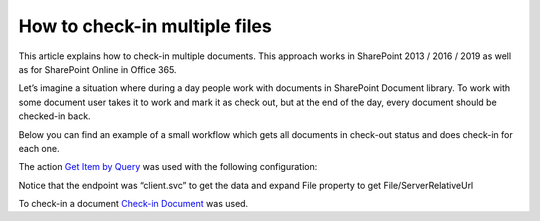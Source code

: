 How to check-in multiple files
##############################

This article explains how to check-in multiple documents. This approach works in SharePoint 2013 / 2016 / 2019 as well as for SharePoint Online in Office 365.

Let’s imagine a situation where during a day people work with documents in SharePoint Document library. To work with some document user takes it to work and mark it as check out, but at the end of the day, every document should be checked-in back.

Below you can find an example of a small workflow which gets all documents in check-out status and does check-in for each one.

.. image:: ../_static/img/check-in-docs-1.png
   :alt:

The action `Get Item by Query <https://plumsail.com/docs/workflow-actions-pack/actions/List%20items%20processing.html#get-items-by-query>`_ was used with the following configuration:

.. image:: ../_static/img/check-in-docs-2.png
   :alt:

Notice that the endpoint was “client.svc” to get the data and expand File property to get File/ServerRelativeUrl

To check-in a document `Check-in Document <https://plumsail.com/docs/workflow-actions-pack/actions/Files%20and%20Folders%20processing.html#check-in-document>`_ was used.